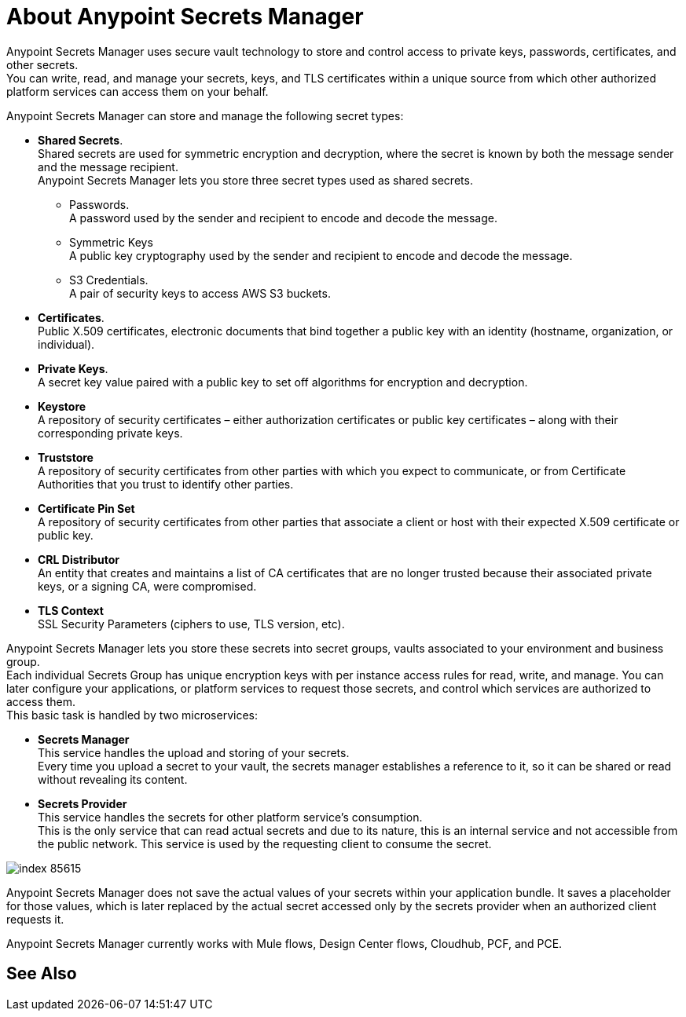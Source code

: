 = About Anypoint Secrets Manager

Anypoint Secrets Manager uses secure vault technology to store and control access to private keys, passwords, certificates, and other secrets. +
You can write, read, and manage your secrets, keys, and TLS certificates within a unique source from which other authorized platform services can access them on your behalf.

Anypoint Secrets Manager can store and manage the following secret types:

* *Shared Secrets*. +
Shared secrets are used for symmetric encryption and decryption, where the secret is known by both the message sender and the message recipient. +
Anypoint Secrets Manager lets you store three secret types used as shared secrets.
** Passwords. +
A password used by the sender and recipient to encode and decode the message.
** Symmetric Keys +
A public key cryptography used by the sender and recipient to encode and decode the message.
** S3 Credentials. +
A pair of security keys to access AWS S3 buckets.
* *Certificates*. +
Public X.509 certificates, electronic documents that bind together a public key with an identity (hostname, organization, or individual).
* *Private Keys*. +
A secret key value paired with a public key to set off algorithms for encryption and decryption.
* *Keystore* +
A repository of security certificates – either authorization certificates or public key certificates – along with their corresponding private keys.
* *Truststore* +
A repository of security certificates from other parties with which you expect to communicate, or from Certificate Authorities that you trust to identify other parties.
* *Certificate Pin Set* +
A repository of security certificates from other parties that associate a client or host with their expected X.509 certificate or public key.
* *CRL Distributor* +
An entity that creates and maintains a list of CA certificates that are no longer trusted because their associated private keys, or a signing CA, were compromised.
* *TLS Context* +
SSL Security Parameters (ciphers to use, TLS version, etc).

Anypoint Secrets Manager lets you store these secrets into secret groups, vaults associated to your environment and business group. +
Each individual Secrets Group has unique encryption keys with per instance access rules for read, write, and manage. You can later configure your applications, or platform services to request those secrets, and control which services are authorized to access them. +
This basic task is handled by two microservices:

* *Secrets Manager* +
This service handles the upload and storing of your secrets. +
Every time you upload a secret to your vault, the secrets manager establishes a reference to it, so it can be shared or read without revealing its content.

* *Secrets Provider* +
This service handles the secrets for other platform service's consumption. +
This is the only service that can read actual secrets and due to its nature, this is an internal service and not accessible from the public network. This service is used by the requesting client to consume the secret.

image::index-85615.png[]


Anypoint Secrets Manager does not save the actual values of your secrets within your application bundle. It saves a placeholder for those values, which is later replaced by the actual secret accessed only by the secrets provider when an authorized client requests it.
//_TODO: Add example: (e.g org-acme-com->Design->SG1->key1). Maybe a graph?

Anypoint Secrets Manager currently works with Mule flows, Design Center flows, Cloudhub, PCF, and PCE.


== See Also
